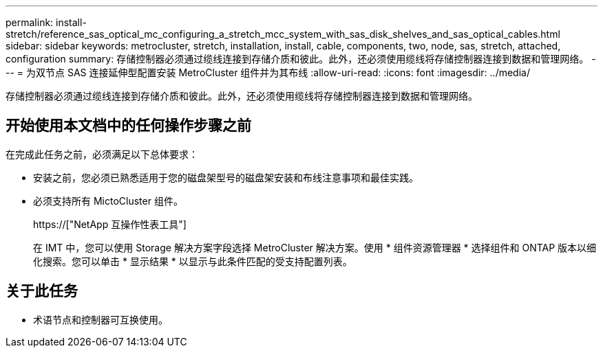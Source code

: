 ---
permalink: install-stretch/reference_sas_optical_mc_configuring_a_stretch_mcc_system_with_sas_disk_shelves_and_sas_optical_cables.html 
sidebar: sidebar 
keywords: metrocluster, stretch, installation, install, cable, components, two, node, sas, stretch, attached, configuration 
summary: 存储控制器必须通过缆线连接到存储介质和彼此。此外，还必须使用缆线将存储控制器连接到数据和管理网络。 
---
= 为双节点 SAS 连接延伸型配置安装 MetroCluster 组件并为其布线
:allow-uri-read: 
:icons: font
:imagesdir: ../media/


[role="lead"]
存储控制器必须通过缆线连接到存储介质和彼此。此外，还必须使用缆线将存储控制器连接到数据和管理网络。



== 开始使用本文档中的任何操作步骤之前

在完成此任务之前，必须满足以下总体要求：

* 安装之前，您必须已熟悉适用于您的磁盘架型号的磁盘架安装和布线注意事项和最佳实践。
* 必须支持所有 MictoCluster 组件。
+
https://["NetApp 互操作性表工具"]

+
在 IMT 中，您可以使用 Storage 解决方案字段选择 MetroCluster 解决方案。使用 * 组件资源管理器 * 选择组件和 ONTAP 版本以细化搜索。您可以单击 * 显示结果 * 以显示与此条件匹配的受支持配置列表。





== 关于此任务

* 术语节点和控制器可互换使用。

